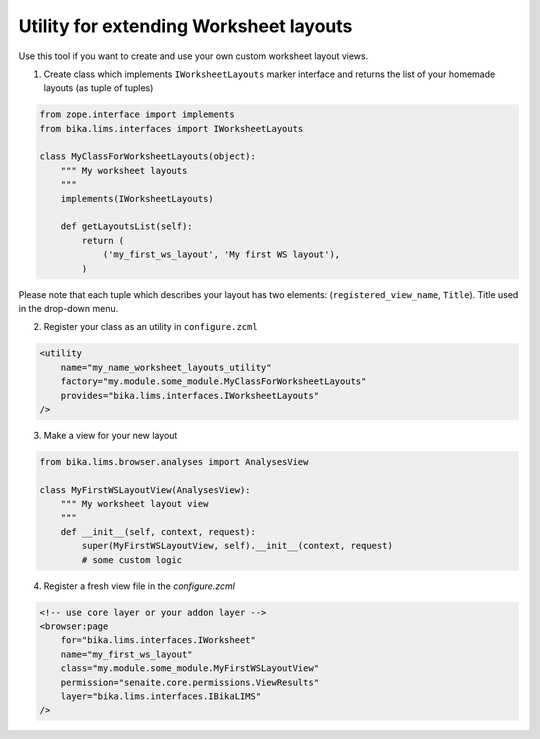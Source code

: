 Utility for extending Worksheet layouts
-----------------------------

Use this tool if you want to create and use your own custom worksheet layout views.


1. Create class which implements ``IWorksheetLayouts`` marker interface and returns the list of your homemade layouts (as tuple of tuples) 

.. code-block:: python

    from zope.interface import implements
    from bika.lims.interfaces import IWorksheetLayouts

    class MyClassForWorksheetLayouts(object):
        """ My worksheet layouts
        """
        implements(IWorksheetLayouts)

        def getLayoutsList(self):
            return (
                ('my_first_ws_layout', 'My first WS layout'),
            )

Please note that each tuple which describes your layout has two elements: (``registered_view_name``, ``Title``). Title used in the drop-down menu.


2. Register your class as an utility in ``configure.zcml``

.. code-block:: xml

    <utility
        name="my_name_worksheet_layouts_utility"
        factory="my.module.some_module.MyClassForWorksheetLayouts"
        provides="bika.lims.interfaces.IWorksheetLayouts"
    />

3. Make a view for your new layout

.. code-block:: python

    from bika.lims.browser.analyses import AnalysesView

    class MyFirstWSLayoutView(AnalysesView):
        """ My worksheet layout view
        """
        def __init__(self, context, request):
            super(MyFirstWSLayoutView, self).__init__(context, request)
            # some custom logic

4. Register a fresh view file in the `configure.zcml`

.. code-block:: xml

    <!-- use core layer or your addon layer -->
    <browser:page
        for="bika.lims.interfaces.IWorksheet"
        name="my_first_ws_layout"
        class="my.module.some_module.MyFirstWSLayoutView"
        permission="senaite.core.permissions.ViewResults"
        layer="bika.lims.interfaces.IBikaLIMS"
    />

